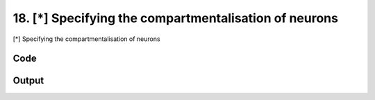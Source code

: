 
18. [*] Specifying the compartmentalisation of neurons
======================================================


[*] Specifying the compartmentalisation of neurons

Code
~~~~

.. code-block:: python

	
	
	
	
	








Output
~~~~~~

.. code-block:: bash

    	




